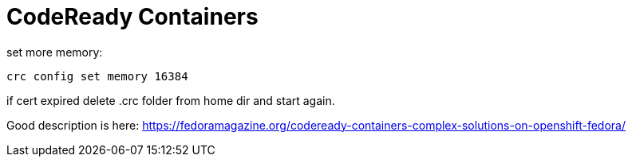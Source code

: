 # CodeReady Containers 

set more memory:

    crc config set memory 16384


if cert expired delete .crc folder from home dir and start again.


Good description is here: https://fedoramagazine.org/codeready-containers-complex-solutions-on-openshift-fedora/




